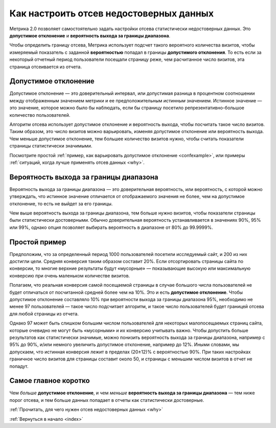 .. _confidence:

Как настроить отсев недостоверных данных
========================================

Метрика 2.0 позволяет самостоятельно задать настройки отсева статистически недостоверных данных. Это **допустимое отклонение** и **вероятность выхода за границы диапазона**.

|image0|

.. Это полезно, когда например нужно просмотреть отчет за небольшой период с маленьким количеством визитов. В такой ситуации стандартные настройки дополнительного отклонения и вероятности выхода за границы диапазона могут отсеять слишком много важных показателей или вообще все данные.

Чтобы определить границу отсева, Метрика использует подсчет такого вероятного количества визитов, чтобы измеряемый показатель с заданной **вероятностью** попадал в границы **допустимого отклонения**. То есть если за некоторый отчетный период пользователи посещали страницу реже, чем расчитанное число визитов, эта страница отсеивается из отчета.

Допустимое отклонение
^^^^^^^^^^^^^^^^^^^^^

Допустимое отклонение — это доверительный интервал, или допустимая разница в процентном соотношении между отображенным значением метрики и ее предположительным *истинным* значением. Истинное значение — это значение, которое можно было бы наблюдать, если бы страницу посетило репрезентативно-большое количество пользователей.

.. _discard:

Алгоритм отсева использует допустимое отклонение и вероятность выхода, чтобы посчитать такое число визитов. Таким образом, это число визитов можно варьировать, изменяя допустимое отклонение или вероятность выхода. Чем меньше допустимое отклонение, тем большее количество визитов нужно, чтобы считать показатели страницы статистически значимыми. 

Посмотрите простой :ref:`пример, как варьировать допустимое отклонение <confexample>`, или примеры :ref:`ситуаций, когда лучше применять отсев данных <why>`.

Вероятность выхода за границы диапазона
^^^^^^^^^^^^^^^^^^^^^^^^^^^^^^^^^^^^^^^

Вероятность выхода за границы диапазона — это доверительная вероятность, или вероятность, с которой можно утверждать, что истинное значение отличается от отображаемого значения не более, чем на допустимое
отклонение, то есть не выйдет за его границы. 

Чем выше вероятность выхода за границы диапазона, тем больше нужно визитов, чтобы показатели страницы были статистически достоверными. Обычно доверительная вероятность устанавливается в значениях 90%, 95% или 99%, однако опция позволяет выбирать вероятность в диапазоне от 80% до 99.9999%.

.. тем шире доверительный интервал — тем больше показателей считаются статистически значимыми (меньше показателей отсеиваются). 

.. _confexample:

Простой пример
^^^^^^^^^^^^^^

Предположим, что за определенный период 1000 пользователей посетили исследуемый сайт, и 200 из них достигли цели. Средняя конверсия таким образом составит 20%. Если отсортировать страницы сайта по конверсии, то многие верхние результаты будут «мусорные» — показывающие высокую или максимальную конверсию при очень маленьком количестве визитов.

Полагаем, что реальная конверсия самой посещаемой страницы в случае большого числа пользователей не будет отличаться от посчитанной средней более чем на 10%. Это и есть **допустимое отклонение**. Чтобы допустимое отклонение составляло 10% при вероятности выхода за границы диапазона 95%, необходимо не менее 97 пользователей — такое число подсчитает алгоритм, и такое число пользователей будет границей отсева для любой страницы из отчета.

Однако 97 может быть слишком большим числом пользователей для некоторых малопосещаемых страниц сайта, которые очевидно не могут быть «мусорными» и их конверсию учитывать важно. Чтобы допустить больше результатов как статистически значимые, можно понизить вероятность выхода за границы диапазона, например с 95% до 90%, и/или немного увеличить допустимое отклонение, например до 12%. Иными словами, мы допускаем, что истинная конверсия лежит в пределах (20±12)% c вероятностью 90%. При таких настройках граничное число визитов для страницы составит около 50, и страницы с меньшим числом визитов в отчет не попадут.

Cамое главное коротко
^^^^^^^^^^^^^^^^^^^^^

Чем *больше* **допустимое отклонение**, и чем *меньше* **вероятность выхода за границы диапазона** — тем ниже порог отсева, и тем больше данных попадает в отчеты как статистически достоверные.


:ref:`Прочитать, для чего нужен отсев недостоверных данных <why>`

:ref:`Вернуться в начало <index>`


.. |image0| image:: https://img-fotki.yandex.ru/get/3302/289514431.0/0_19cc34_57ca3742_orig.png


